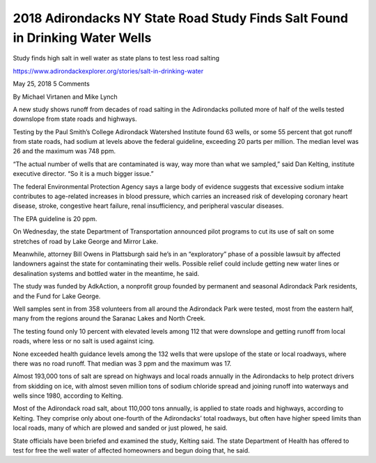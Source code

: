 2018 Adirondacks NY State Road Study Finds Salt Found in Drinking Water Wells
==============================================================================

Study finds high salt in well water as state plans to test less road salting

https://www.adirondackexplorer.org/stories/salt-in-drinking-water

May 25, 2018 5 Comments

By Michael Virtanen and Mike Lynch

A new study shows runoff from decades of road salting in the Adirondacks polluted more of half of the wells tested downslope from state roads and highways.

Testing by the Paul Smith’s College Adirondack Watershed Institute found 63 wells, or some 55 percent that got runoff from state roads, had sodium at levels above the federal guideline, exceeding 20 parts per million. The median level was 26 and the maximum was 748 ppm.

“The actual number of wells that are contaminated is way, way more than what we sampled,” said Dan Kelting, institute executive director. “So it is a much bigger issue.”

The federal Environmental Protection Agency says a large body of evidence suggests that excessive sodium intake contributes to age-related increases in blood pressure, which carries an increased risk of developing coronary heart disease, stroke, congestive heart failure, renal insufficiency, and peripheral vascular diseases.

The EPA guideline is 20 ppm.

On Wednesday, the state Department of Transportation announced pilot programs to cut its use of salt on some stretches of road by Lake George and Mirror Lake.

Meanwhile, attorney Bill Owens in Plattsburgh said he’s in an “exploratory” phase of a possible lawsuit by affected landowners against the state for contaminating their wells. Possible relief could include getting new water lines or desalination systems and bottled water in the meantime, he said.

The study was funded by AdkAction, a nonprofit group founded by permanent and seasonal Adirondack Park residents,  and the Fund for Lake George.

Well samples sent in from 358 volunteers from all around the Adirondack Park were tested, most from the eastern half, many from the regions around the Saranac Lakes and North Creek.

The testing found only 10 percent with elevated levels among 112 that were downslope and getting runoff from local roads, where less or no salt is used against icing.

None exceeded health guidance levels among the 132 wells that were upslope of the state or local roadways, where there was no road runoff.  That median was 3 ppm and the maximum was 17.

Almost 193,000 tons of salt are spread on highways and local roads annually in the Adirondacks to help protect drivers from skidding on ice, with almost seven million tons of sodium chloride spread and joining runoff into waterways and wells since 1980, according to Kelting.

Most of the Adirondack road salt, about 110,000 tons annually, is applied to state roads and highways, according to Kelting. They comprise only about one-fourth of the Adirondacks’ total roadways, but often have higher speed limits than local roads, many of which are plowed and sanded or just plowed, he said.

State officials have been briefed and examined the study, Kelting said. The state Department of Health has offered to test for free the well water of affected homeowners and begun doing that, he said.

